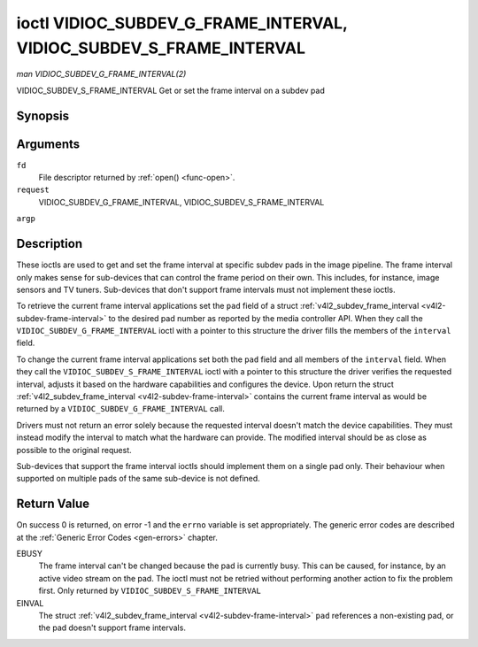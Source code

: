 .. -*- coding: utf-8; mode: rst -*-

.. _VIDIOC_SUBDEV_G_FRAME_INTERVAL:

********************************************************************
ioctl VIDIOC_SUBDEV_G_FRAME_INTERVAL, VIDIOC_SUBDEV_S_FRAME_INTERVAL
********************************************************************

*man VIDIOC_SUBDEV_G_FRAME_INTERVAL(2)*

VIDIOC_SUBDEV_S_FRAME_INTERVAL
Get or set the frame interval on a subdev pad


Synopsis
========

.. cpp:function:: int ioctl( int fd, int request, struct v4l2_subdev_frame_interval *argp )

Arguments
=========

``fd``
    File descriptor returned by :ref:`open() <func-open>`.

``request``
    VIDIOC_SUBDEV_G_FRAME_INTERVAL,
    VIDIOC_SUBDEV_S_FRAME_INTERVAL

``argp``


Description
===========

These ioctls are used to get and set the frame interval at specific
subdev pads in the image pipeline. The frame interval only makes sense
for sub-devices that can control the frame period on their own. This
includes, for instance, image sensors and TV tuners. Sub-devices that
don't support frame intervals must not implement these ioctls.

To retrieve the current frame interval applications set the ``pad``
field of a struct
:ref:`v4l2_subdev_frame_interval <v4l2-subdev-frame-interval>` to
the desired pad number as reported by the media controller API. When
they call the ``VIDIOC_SUBDEV_G_FRAME_INTERVAL`` ioctl with a pointer to
this structure the driver fills the members of the ``interval`` field.

To change the current frame interval applications set both the ``pad``
field and all members of the ``interval`` field. When they call the
``VIDIOC_SUBDEV_S_FRAME_INTERVAL`` ioctl with a pointer to this
structure the driver verifies the requested interval, adjusts it based
on the hardware capabilities and configures the device. Upon return the
struct
:ref:`v4l2_subdev_frame_interval <v4l2-subdev-frame-interval>`
contains the current frame interval as would be returned by a
``VIDIOC_SUBDEV_G_FRAME_INTERVAL`` call.

Drivers must not return an error solely because the requested interval
doesn't match the device capabilities. They must instead modify the
interval to match what the hardware can provide. The modified interval
should be as close as possible to the original request.

Sub-devices that support the frame interval ioctls should implement them
on a single pad only. Their behaviour when supported on multiple pads of
the same sub-device is not defined.


.. _v4l2-subdev-frame-interval:

.. flat-table:: struct v4l2_subdev_frame_interval
    :header-rows:  0
    :stub-columns: 0
    :widths:       1 1 2


    -  .. row 1

       -  __u32

       -  ``pad``

       -  Pad number as reported by the media controller API.

    -  .. row 2

       -  struct :ref:`v4l2_fract <v4l2-fract>`

       -  ``interval``

       -  Period, in seconds, between consecutive video frames.

    -  .. row 3

       -  __u32

       -  ``reserved``\ [9]

       -  Reserved for future extensions. Applications and drivers must set
          the array to zero.



Return Value
============

On success 0 is returned, on error -1 and the ``errno`` variable is set
appropriately. The generic error codes are described at the
:ref:`Generic Error Codes <gen-errors>` chapter.

EBUSY
    The frame interval can't be changed because the pad is currently
    busy. This can be caused, for instance, by an active video stream on
    the pad. The ioctl must not be retried without performing another
    action to fix the problem first. Only returned by
    ``VIDIOC_SUBDEV_S_FRAME_INTERVAL``

EINVAL
    The struct
    :ref:`v4l2_subdev_frame_interval <v4l2-subdev-frame-interval>`
    ``pad`` references a non-existing pad, or the pad doesn't support
    frame intervals.


.. ------------------------------------------------------------------------------
.. This file was automatically converted from DocBook-XML with the dbxml
.. library (https://github.com/return42/sphkerneldoc). The origin XML comes
.. from the linux kernel, refer to:
..
.. * https://github.com/torvalds/linux/tree/master/Documentation/DocBook
.. ------------------------------------------------------------------------------
